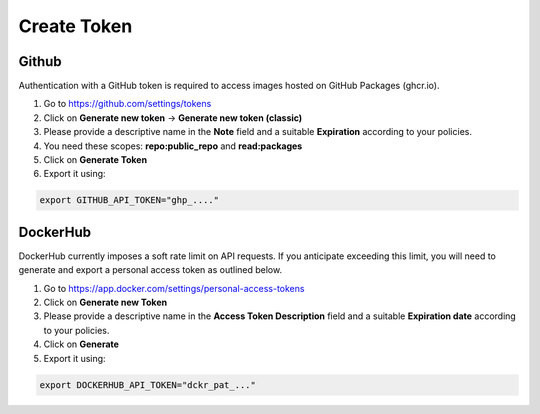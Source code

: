 Create Token
============

Github
------
Authentication with a GitHub token is required to access images hosted on GitHub Packages (ghcr.io).

1. Go to https://github.com/settings/tokens
2. Click on **Generate new token** -> **Generate new token (classic)**
3. Please provide a descriptive name in the **Note** field and a suitable **Expiration** according to your policies.
4. You need these scopes: **repo:public_repo** and **read:packages**
5. Click on **Generate Token**
6. Export it using:

.. code-block:: bash

    export GITHUB_API_TOKEN="ghp_...."


DockerHub
---------
DockerHub currently imposes a soft rate limit on API requests. If you anticipate exceeding this limit, you will need to generate and export a personal access token as outlined below.

1. Go to https://app.docker.com/settings/personal-access-tokens
2. Click on **Generate new Token**
3. Please provide a descriptive name in the **Access Token Description** field and a suitable **Expiration date** according to your policies.
4. Click on **Generate**
5. Export it using:

.. code-block:: bash

    export DOCKERHUB_API_TOKEN="dckr_pat_..."
